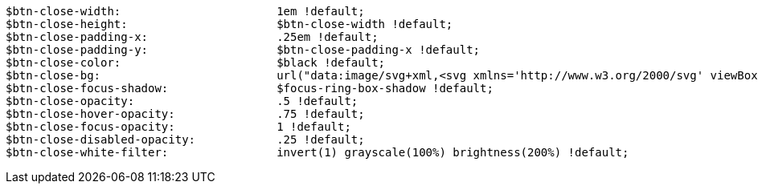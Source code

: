 [source, sass]
----
$btn-close-width:                       1em !default;
$btn-close-height:                      $btn-close-width !default;
$btn-close-padding-x:                   .25em !default;
$btn-close-padding-y:                   $btn-close-padding-x !default;
$btn-close-color:                       $black !default;
$btn-close-bg:                          url("data:image/svg+xml,<svg xmlns='http://www.w3.org/2000/svg' viewBox='0 0 16 16' fill='#{$btn-close-color}'><path d='M.293.293a1 1 0 0 1 1.414 0L8 6.586 14.293.293a1 1 0 1 1 1.414 1.414L9.414 8l6.293 6.293a1 1 0 0 1-1.414 1.414L8 9.414l-6.293 6.293a1 1 0 0 1-1.414-1.414L6.586 8 .293 1.707a1 1 0 0 1 0-1.414z'/></svg>") !default;
$btn-close-focus-shadow:                $focus-ring-box-shadow !default;
$btn-close-opacity:                     .5 !default;
$btn-close-hover-opacity:               .75 !default;
$btn-close-focus-opacity:               1 !default;
$btn-close-disabled-opacity:            .25 !default;
$btn-close-white-filter:                invert(1) grayscale(100%) brightness(200%) !default;
----
